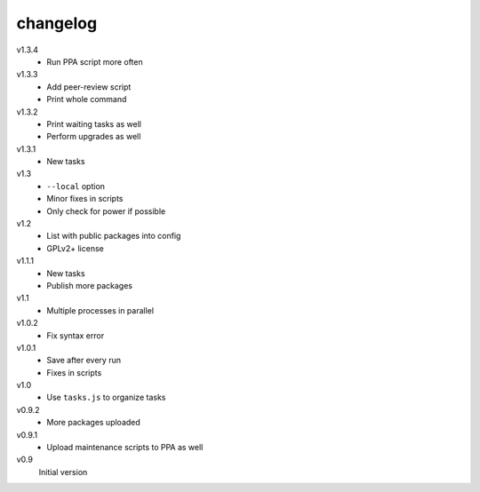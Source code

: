 .. Copyright © 2013 Martin Ueding <dev@martin-ueding.de>

#########
changelog
#########

v1.3.4
    - Run PPA script more often

v1.3.3
    - Add peer-review script
    - Print whole command

v1.3.2
    - Print waiting tasks as well
    - Perform upgrades as well

v1.3.1
    - New tasks

v1.3
    - ``--local`` option
    - Minor fixes in scripts
    - Only check for power if possible

v1.2
    - List with public packages into config
    - GPLv2+ license

v1.1.1
    - New tasks
    - Publish more packages

v1.1
    - Multiple processes in parallel

v1.0.2
    - Fix syntax error

v1.0.1
    - Save after every run
    - Fixes in scripts

v1.0
    - Use ``tasks.js`` to organize tasks

v0.9.2
    - More packages uploaded

v0.9.1
    - Upload maintenance scripts to PPA as well

v0.9
    Initial version
